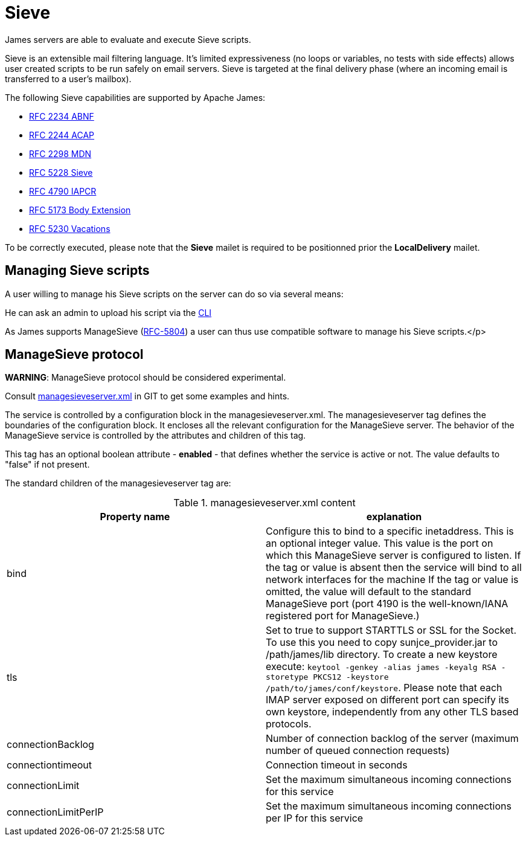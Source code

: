 = Sieve
:navtitle: Sieve

James servers are able to evaluate and execute Sieve scripts.

Sieve is an extensible mail filtering language. It's limited
expressiveness (no loops or variables, no tests with side
effects) allows user created scripts to be run safely on email
servers. Sieve is targeted at the final delivery phase (where
an incoming email is transferred to a user's mailbox).

The following Sieve capabilities are supported by Apache James:

  - link:https://www.ietf.org/rfc/rfc2234.txt[RFC 2234 ABNF]
  - link:https://www.ietf.org/rfc/rfc2244.txt[RFC 2244 ACAP]
  - link:https://www.ietf.org/rfc/rfc2298.txt[RFC 2298 MDN]
  - link:https://tools.ietf.org/html/rfc5228[RFC 5228 Sieve]
  - link:https://tools.ietf.org/html/rfc4790[RFC 4790 IAPCR]
  - link:https://tools.ietf.org/html/rfc5173[RFC 5173 Body Extension]
  - link:https://datatracker.ietf.org/doc/html/rfc5230[RFC 5230 Vacations]

To be correctly executed, please note that the *Sieve* mailet is required to be positionned prior the
*LocalDelivery* mailet.

== Managing Sieve scripts

A user willing to manage his Sieve scripts on the server can do so via several means:

He can ask an admin to upload his script via the xref:operate/cli.adoc[CLI]

As James supports ManageSieve (link:https://datatracker.ietf.org/doc/html/rfc5804[RFC-5804]) a user
can thus use compatible software to manage his Sieve scripts.</p>

== ManageSieve protocol

*WARNING*: ManageSieve protocol should be considered experimental.

Consult link:https://github.com/apache/james-project/blob/master/server/apps/distributed-app/sample-configuration/managesieveserver.xml[managesieveserver.xml]
in GIT to get some examples and hints.

The  service is controlled by a configuration block in the managesieveserver.xml.
The managesieveserver tag defines the boundaries of the configuration block.  It encloses
all the relevant configuration for the ManageSieve server.  The behavior of the ManageSieve service is
controlled by the attributes and children of this tag.

This tag has an optional boolean attribute - *enabled* - that defines whether the service is active or not.
The value defaults to "false" if
not present.

The standard children of the managesieveserver tag are:

.managesieveserver.xml content
|===
| Property name | explanation

| bind
| Configure this to bind to a specific inetaddress. This is an optional integer value.  This value is the port on which this ManageSieve server is configured to listen. If the tag or value is absent then the service
will bind to all network interfaces for the machine If the tag or value is omitted, the value will default to the standard ManageSieve port (port 4190 is the well-known/IANA registered port for ManageSieve.)

| tls
| Set to true to support STARTTLS or SSL for the Socket.
To use this you need to copy sunjce_provider.jar to /path/james/lib directory. To create a new keystore execute:
`keytool -genkey -alias james -keyalg RSA -storetype PKCS12 -keystore /path/to/james/conf/keystore`.
Please note that each IMAP server exposed on different port can specify its own keystore, independently from any other
TLS based protocols.

| connectionBacklog
| Number of connection backlog of the server (maximum number of queued connection requests)

| connectiontimeout
| Connection timeout in seconds

| connectionLimit
| Set the maximum simultaneous incoming connections for this service

| connectionLimitPerIP
| Set the maximum simultaneous incoming connections per IP for this service

|===
